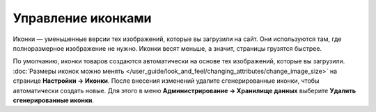 *******************
Управление иконками
*******************

Иконки — уменьшенные версии тех изображений, которые вы загрузили на сайт. Они используются там, где полноразмерное изображение не нужно. Иконки весят меньше, а значит, страницы грузятся быстрее.

По умолчанию, иконки товаров создаются автоматически на основе тех изображений, которые вы загрузили. :doc:`Размеры иконок можно менять </user_guide/look_and_feel/changing_attributes/change_image_size>` на странице **Настройки → Иконки**. После внесения изменений удалите сгенерированные иконки, чтобы автоматически создать новые. Для этого в меню **Администрирование → Хранилище данных** выберите **Удалить сгенерированные иконки**.

